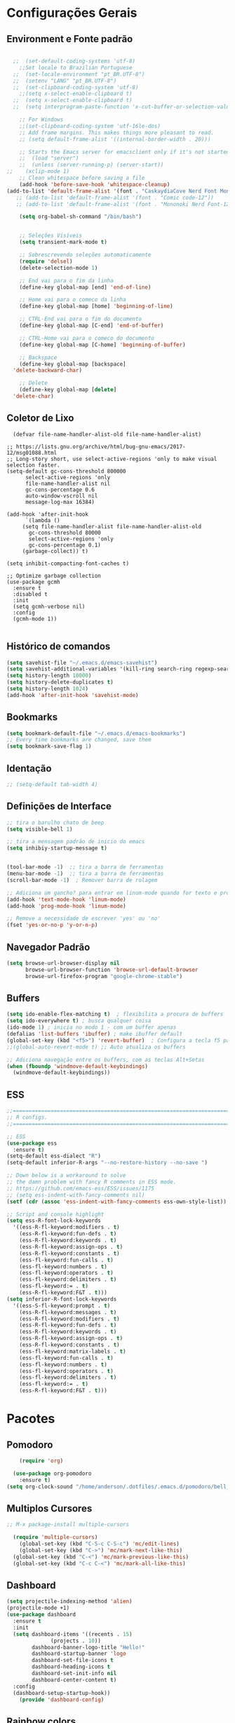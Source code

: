 #+STARTUP: overview
#+PROPERTY: header-args :comments yes :results silent
* Configurações Gerais
** Environment e Fonte padrão
#+BEGIN_SRC emacs-lisp

    ;;  (set-default-coding-systems 'utf-8)
      ;;Set locale to Brazilian Portuguese
    ;;  (set-locale-environment "pt_BR.UTF-8")
    ;;  (setenv "LANG" "pt_BR.UTF-8")
    ;;  (set-clipboard-coding-system 'utf-8)
      ;;(setq x-select-enable-clipboard t)
    ;;  (setq x-select-enable-clipboard t)
    ;;  (setq interprogram-paste-function 'x-cut-buffer-or-selection-value)

      ;; For Windows
      ;;(set-clipboard-coding-system 'utf-16le-dos)
      ;; Add frame margins. This makes things more pleasant to read.
      ;; (setq default-frame-alist '((internal-border-width . 20)))

      ;; Starts the Emacs server for emacsclient only if it's not started already
      ;;  (load "server")
      ;;  (unless (server-running-p) (server-start))
  ;;    (xclip-mode 1)
      ;; Clean whitespace before saving a file
      (add-hook 'before-save-hook 'whitespace-cleanup)
  (add-to-list 'default-frame-alist '(font . "CaskaydiaCove Nerd Font Mono-12"))
     ;; (add-to-list 'default-frame-alist '(font . "Comic code-12"))
     ;; (add-to-list 'default-frame-alist '(font . "Mononoki Nerd Font-12"))

      (setq org-babel-sh-command "/bin/bash")


      ;; Seleções Visíveis
      (setq transient-mark-mode t)

      ;; Sobrescrevendo seleções automaticamente
      (require 'delsel)
      (delete-selection-mode 1)

      ;; End vai para o fim da linha
      (define-key global-map [end] 'end-of-line)

      ;; Home vai para o comeco da linha
      (define-key global-map [home] 'beginning-of-line)

      ;; CTRL-End vai para o fim do documento
      (define-key global-map [C-end] 'end-of-buffer)

      ;; CTRL-Home vai para o comeco do documento
      (define-key global-map [C-home] 'beginning-of-buffer)

      ;; Backspace
      (define-key global-map [backspace]
	'delete-backward-char)

      ;; Delete
      (define-key global-map [delete]
	'delete-char)

#+END_SRC
** Coletor de Lixo
#+BEGIN_SRC
  (defvar file-name-handler-alist-old file-name-handler-alist)

;; https://lists.gnu.org/archive/html/bug-gnu-emacs/2017-12/msg01088.html
;; Long-story short, use select-active-regions 'only to make visual selection faster.
(setq-default gc-cons-threshold 800000
	  select-active-regions 'only
	  file-name-handler-alist nil
	  gc-cons-percentage 0.6
	  auto-window-vscroll nil
	  message-log-max 16384)

(add-hook 'after-init-hook
	  `(lambda ()
	 (setq file-name-handler-alist file-name-handler-alist-old
	   gc-cons-threshold 80000
	   select-active-regions 'only
	   gc-cons-percentage 0.1)
	 (garbage-collect)) t)

(setq inhibit-compacting-font-caches t)

;; Optimize garbage collection
(use-package gcmh
  :ensure t
  :disabled t
  :init
  (setq gcmh-verbose nil)
  :config
  (gcmh-mode 1))

#+END_SRC

** Histórico de comandos
#+BEGIN_SRC emacs-lisp
  (setq savehist-file "~/.emacs.d/emacs-savehist")
  (setq savehist-additional-variables '(kill-ring search-ring regexp-search-ring))
  (setq history-length 10000)
  (setq history-delete-duplicates t)
  (setq history-length 1024)
  (add-hook 'after-init-hook 'savehist-mode)
#+END_SRC

** Bookmarks
#+BEGIN_SRC emacs-lisp
  (setq bookmark-default-file "~/.emacs.d/emacs-bookmarks")
  ;; Every time bookmarks are changed, save them
  (setq bookmark-save-flag 1)
#+END_SRC

** Identação
#+BEGIN_SRC  emacs-lisp
 ;; (setq-default tab-width 4)

#+END_SRC

** Definições de Interface
#+BEGIN_SRC emacs-lisp
  ;; tira o barulho chato de beep
  (setq visible-bell 1)

  ;; tira a mensagem padrão de inicio do emacs
  (setq inhibiy-startup-message t)


  (tool-bar-mode -1)  ;; tira a barra de ferramentas
  (menu-bar-mode -1)  ;; tira a barra de ferramentas
  (scroll-bar-mode -1)  ; Remover barra de rolagem

  ;; Adiciona um gancho? para entrar em linum-mode quando for texto e programação
  (add-hook 'text-mode-hook 'linum-mode)
  (add-hook 'prog-mode-hook 'linum-mode)

  ;; Remove a necessidade de escrever 'yes' ou 'no'
  (fset 'yes-or-no-p 'y-or-n-p)
 #+END_SRC

** Navegador Padrão
#+BEGIN_SRC emacs-lisp
(setq browse-url-browser-display nil
	  browse-url-browser-function 'browse-url-default-browser
	  browse-url-firefox-program "google-chrome-stable")
#+END_SRC

** Buffers
#+BEGIN_SRC emacs-lisp
  (setq ido-enable-flex-matching t)  ; flexibilita a procura de buffers
  (setq ido-everywhere t) ; busca qualquer coisa
  (ido-mode 1) ; inicia no modo 1 - com um buffer apenas
  (defalias 'list-buffers 'ibuffer) ; make ibuffer default
  (global-set-key (kbd "<f5>") 'revert-buffer)  ; Configura a tecla f5 para atualizar o buffer
  ;;(global-auto-revert-mode t) ;; Auto atualiza os buffers

  ;; Adiciona navegação entre os buffers, com as teclas Alt+Setas
  (when (fboundp 'windmove-default-keybindings)
	(windmove-default-keybindings))

#+END_SRC
** ESS
#+BEGIN_SRC emacs-lisp
  ;;======================================================================
  ;; R configs.
  ;;======================================================================

  ;; ESS
  (use-package ess
    :ensure t)
  (setq-default ess-dialect "R")
  (setq-default inferior-R-args "--no-restore-history --no-save ")

  ;; Down below is a workaround to solve
  ;; the damn problem with fancy R comments in ESS mode.
  ;; https://github.com/emacs-ess/ESS/issues/1175
  ;; (setq ess-indent-with-fancy-comments nil)
  (setf (cdr (assoc 'ess-indent-with-fancy-comments ess-own-style-list)) nil)

  ;; Script and console highlight
  (setq ess-R-font-lock-keywords
	'((ess-R-fl-keyword:modifiers . t)
	  (ess-R-fl-keyword:fun-defs . t)
	  (ess-R-fl-keyword:keywords . t)
	  (ess-R-fl-keyword:assign-ops . t)
	  (ess-R-fl-keyword:constants . t)
	  (ess-fl-keyword:fun-calls . t)
	  (ess-fl-keyword:numbers . t)
	  (ess-fl-keyword:operators . t)
	  (ess-fl-keyword:delimiters . t)
	  (ess-fl-keyword:= . t)
	  (ess-R-fl-keyword:F&T . t)))
  (setq inferior-R-font-lock-keywords
	'((ess-S-fl-keyword:prompt . t)
	  (ess-R-fl-keyword:messages . t)
	  (ess-R-fl-keyword:modifiers . t)
	  (ess-R-fl-keyword:fun-defs . t)
	  (ess-R-fl-keyword:keywords . t)
	  (ess-R-fl-keyword:assign-ops . t)
	  (ess-R-fl-keyword:constants . t)
	  (ess-fl-keyword:matrix-labels . t)
	  (ess-fl-keyword:fun-calls . t)
	  (ess-fl-keyword:numbers . t)
	  (ess-fl-keyword:operators . t)
	  (ess-fl-keyword:delimiters . t)
	  (ess-fl-keyword:= . t)
	  (ess-R-fl-keyword:F&T . t)))

#+END_SRC
* Pacotes
** Pomodoro
#+BEGIN_SRC emacs-lisp
	(require 'org)

  (use-package org-pomodoro
    :ensure t)
(setq org-clock-sound "/home/anderson/.dotfiles/.emacs.d/pomodoro/bell_pomodoro.wav")
#+END_SRC
** Multiplos Cursores
#+BEGIN_SRC emacs-lisp
  ;; M-x package-install multiple-cursors

    (require 'multiple-cursors)
      (global-set-key (kbd "C-S-c C-S-c") 'mc/edit-lines)
      (global-set-key (kbd "C->") 'mc/mark-next-like-this)
    (global-set-key (kbd "C-<") 'mc/mark-previous-like-this)
    (global-set-key (kbd "C-c C-<") 'mc/mark-all-like-this)

#+END_SRC
** Dashboard
#+BEGIN_SRC emacs-lisp
  (setq projectile-indexing-method 'alien)
  (projectile-mode +1)
  (use-package dashboard
	:ensure t
	:init
	(setq dashboard-items '((recents . 15)
				(projects . 10))
	      dashboard-banner-logo-title "Hello!"
	      dashboard-startup-banner 'logo
	      dashboard-set-file-icons t
	      dashboard-heading-icons t
	      dashboard-set-init-info nil
	      dashboard-center-content t)
	:config
	(dashboard-setup-startup-hook))
      (provide 'dashboard-config)
#+END_SRC

** Rainbow colors
#+BEGIN_SRC
  M-x package-install RET rainbow-mode RET
#+END_SRC
** Instala Try, que serve para testar pacotes sem instalá-los
#+BEGIN_SRC emacs-lisp
  (use-package try
	:ensure t)
#+END_SRC

** Markdown
#+BEGIN_SRC emacs-lisp

#+END_SRC
** Theme Gruvbox
#+BEGIN_SRC emacs-lisp
(use-package gruvbox-theme
  :ensure t)
(load-theme 'gruvbox-dark-medium t)
#+END_SRC

** Help key combinations
#+BEGIN_SRC emacs-lisp
(use-package which-key
  :ensure t
  :config (which-key-mode))
#+END_SRC

** Buffer-Flip e Centaur-tabs
Aplica um Alt Tab Entre os Buffers e Buffers com Tabs
#+BEGIN_SRC emacs-lisp
	 (use-package buffer-flip
	   :ensure t
	   :bind  (("M-<tab>" . buffer-flip)
		   :map buffer-flip-map
		   ( "M-<tab>" .   buffer-flip-forward)
		   ( "M-S-<tab>" . buffer-flip-backward)
		   ( "M-ESC" .     buffer-flip-abort))
	   :config
	   (setq buffer-flip-skip-patterns
		 '("^\\*helm\\b"
		   "^\\*swiper\\*$")))

	 ;; Buffer tabs
	 (global-unset-key (kbd "C-x <prior>"))
	 (global-unset-key (kbd "C-x <next>"))
   (use-package centaur-tabs
	 :ensure t
	 :demand
	 :config
	 (setq centaur-tabs-style "box"
	   centaur-tabs-set-bar 'over
	   centaur-tabs-set-modified-marker t
	   centaur-tabs-modified-marker "*"
	   centaur-tabs-set-icons t
	   centaur-tabs-height 32)
	 (centaur-tabs-change-fonts (face-attribute 'default :font) 120)
	 (centaur-tabs-headline-match)
	 (centaur-tabs-mode t)
	 :bind
	 ("C-x <prior>" . centaur-tabs-backward)
	 ("C-x <next>" . centaur-tabs-forward)
	 :hook
	 (dashboard-mode . centaur-tabs-local-mode)
	 (vterm-mode . centaur-tabs-local-mode))
  ;; (centaur-tabs-group-by-projectile-project)
  (centaur-tabs-group-buffer-groups)
#+END_SRC

** Neotree, All the Icons e SpaceLine
#+BEGIN_SRC emacs-lisp
      (use-package all-the-icons
	    :ensure t)

    ;;  (use-package spaceline
    ;;	:ensure t)


    ;;(use-package spaceline-config
    ;;	:config (spaceline-emacs-theme))

      ;; neotree
      (use-package neotree
	    :ensure t
	    :config
	    (setq neo-theme (if (display-graphic-p) 'icons 'ascii))
	    :bind (("C-\\". 'neotree-toggle))
      )

  (use-package ace-window
    :ensure t
    :init
    (progn
      (global-set-key [remap other-window] 'ace-window)
      (custom-set-faces
       '(aw-leading-char-face
	 ((t (:inherit ace-jump-face-foreground :height 3.0)))))
  ))
(winner-mode 1)
#+END_SRC

** Swiper
Pesquisa dentro do código
#+BEGIN_SRC emacs-lisp
;; it looks like counsel is a requirement for swiper
(use-package counsel
:ensure t
)

(use-package swiper
  :ensure try
  :config
  (progn
	(ivy-mode 1)
	(setq ivy-use-virtual-buffers t)
	(global-set-key "\C-s" 'swiper)
	(global-set-key (kbd "C-c C-r") 'ivy-resume)
	(global-set-key (kbd "<f6>") 'ivy-resume)
	(global-set-key (kbd "M-x") 'counsel-M-x)
	(global-set-key (kbd "C-x C-f") 'counsel-find-file)
	(global-set-key (kbd "<f1> f") 'counsel-describe-function)
	(global-set-key (kbd "<f1> v") 'counsel-describe-variable)
	(global-set-key (kbd "<f1> l") 'counsel-load-library)
	(global-set-key (kbd "<f2> i") 'counsel-info-lookup-symbol)
	(global-set-key (kbd "<f2> u") 'counsel-unicode-char)
	(global-set-key (kbd "C-c g") 'counsel-git)
	(global-set-key (kbd "C-c j") 'counsel-git-grep)
	(global-set-key (kbd "C-c k") 'counsel-ag)
	(global-set-key (kbd "C-x l") 'counsel-locate)
	(global-set-key (kbd "C-S-o") 'counsel-rhythmbox)
	(define-key read-expression-map (kbd "C-r") 'counsel-expression-history)
	))
#+END_SRC
** Org Mode
#+BEGIN_SRC emacs-lisp
(use-package org-bullets
  :ensure t
  :config
(add-hook 'org-mode-hook (lambda () (org-bullets-mode 1))))
#+END_SRC
** Auto complete
#+BEGIN_SRC emacs-lisp
  (use-package auto-complete
	:ensure t
	:init
	(progn
	  (ac-config-default)
	  (global-auto-complete-mode t)
	  ))
#+END_SRC
** snippets and snippet expansion
Trechos de códigos pré-prontos
#+BEGIN_SRC emacs-lisp
  (use-package yasnippet
	:ensure t
	:init
	(yas-global-mode 1))
#+END_SRC
** GGTags
#+BEGIN_SRC emacs-lisp
  ;; tags for code navigation
  (use-package ggtags
	:ensure t
	:config
	(add-hook 'c-mode-common-hook
		  (lambda ()
		(when (derived-mode-p 'c-mode 'c++-mode 'java-mode)
		  (ggtags-mode 1))))
	)
#+END_SRC
** Programação
*** Definições
#+BEGIN_SRC emacs-lisp
   ;; Salva automaticamente quando abre um arquivo no modo de programacao
 ;; (add-hook 'prog-mode-hook #'(lambda () (auto-save-visited-mode 1)))
;; (indent-guide-global-mode)
;; (setq python-indent-guess-indent-offset t)
;; (setq python-indent-guess-indent-offset-verbose nil)
#+END_SRC
*** Python
**** Eglot
#+BEGIN_SRC emacs-lisp
	 (use-package eglot
	  :init
	  (setq eglot-report-progress nil)
	  :hook
	  ((python-mode . eglot-ensure))
	  )
	(add-to-list 'auto-mode-alist '("Pipfile" . conf-mode))




	  (setq elpy-rpc-python-command "python3")

		(require 'python)
		(define-key python-mode-map (kbd "C-c C-c")
		  (lambda () (interactive) (python-shell-send-buffer t)))
#+END_SRC

**** EIN - Jupyter
#+BEGIN_SRC emacs-lisp
    ;;  (use-package ein
    ;;    :ensure t)

    ;;  (setq ein:console-args '("--profile" "/home/anderson/.local/bin"))

    (use-package jupyter
      :ensure t)
#+END_SRC
*** REALGUD pdb - Debug python
#+BEGIN_SRC emacs-lisp
;;  (customize-variable 'realgud:pdb-command-name)
#+END_SRC
*** Web-Mode
#+BEGIN_SRC emacs-lisp

  (use-package web-mode
	:ensure t)

  (require 'web-mode)
  (add-to-list 'auto-mode-alist '("\\.phtml\\'" . web-mode))
  (add-to-list 'auto-mode-alist '("\\.tpl\\.php\\'" . web-mode))
  (add-to-list 'auto-mode-alist '("\\.[agj]sp\\'" . web-mode))
  (add-to-list 'auto-mode-alist '("\\.as[cp]x\\'" . web-mode))
  (add-to-list 'auto-mode-alist '("\\.erb\\'" . web-mode))
  (add-to-list 'auto-mode-alist '("\\.mustache\\'" . web-mode))
  (add-to-list 'auto-mode-alist '("\\.djhtml\\'" . web-mode))
  (add-to-list 'auto-mode-alist '("\\.html?\\'" . web-mode))
  (setq web-mode-engines-alist
	'(("php"    . "\\.phtml\\'")
	  ("blade"  . "\\.blade\\."))
	)

  (defun web-mode-tweaks ()
	;; Enable Flycheck
	(flycheck-mode 1)

	;;(setq-default indent-tabs-mode t)
	;;(setq-default tab-width 4) ; Assuming you want your tabs to be four spaces wide
	;;(defvaralias 'c-basic-offset 'tab-width)
	(setq-default js2-basic-offset 2)
	)



  (add-hook 'web-mode 'web-mode-tweaks)

#+END_SRC

*** PostgreSQL
#+BEGIN_SRC emacs-lisp

;;  (defun buffer-mode (buffer-or-name)
;;	(with-current-buffer buffer-or-name major-mode))


;;  (defun filter-buffers-by-mode (mode)
;;	(delq nil
;;		  (mapcar
;;		   (lambda (x) (and (eq (buffer-mode x) mode) x))
;;		   (buffer-list))))

	(setq sql-postgres-login-params
		  '((user :default "postgres")
			(database :default "alura")
			(server :default "172.17.0.2")
			(port :default 5432)))

	(add-hook 'sql-interactive-mode-hook
			(lambda ()
			  (toggle-truncate-lines t)))
#+END_SRC

